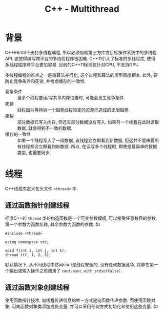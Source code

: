 #+TITLE: C++ - Multithread

* 背景
C++98/03不支持多线程编程, 所以必须借助第三方库或目标操作系统中的多线程API. 这使得编写跨平台的多线程程序很困难. C++11引入了标准的多线程库, 使得多线程程序跨平台更加容易. 目前的C++11标准仅针对CPU, 不支持GPU.

多线程编程的难点之一是将算法并行化, 这个过程和算法的类型高度相关. 此外, 要防止竞争条件和死锁, 并考虑缓存的一致性.

- 竞争条件 :: 当多个线程要读/写共享内存位置时, 可能会发生竞争条件.
- 死锁 :: 线程因为等待另一个阻塞线程锁定的资源而造成的无限阻塞.
- 撕裂 :: 部分数据已写入内存, 但还有部分数据没有写入. 如果另一个线程在此时读取数据, 就会得到不一致的数据.
- 缓存的一致性 :: 如果一个线程写入了一段数据, 该线程会立即看到新数据, 但这并不意味着所有线程都会立即看到新数据. 所以, 在读写多个线程时, 即使是最简单的数据类型, 也需要同步.
* 线程
C++线程库定义在头文件 =<thread>= 中.
** 通过函数指针创建线程
标准C++的 =thread= 类的构造函数是一个可变参数模板, 可以接受任意数目的参数. 第一个参数为函数名称, 其余参数为函数的参数. 如
#+BEGIN_SRC C++
  #include <thread>

  using namespace std;

  void f(int i, int j, int k);
  thread t(f, 1, 2, 3);
#+END_SRC
默认情况下, 从不同线程中访问cout是线程安全的, 没有任何数据竞争, 除非在第一个输出或输入操作之前调用了 =cout.sync_with_stdio(false)=.
** 通过函数对象创建线程
使用函数指针技术, 向线程传递信息的唯一方式是向函数传递参数. 而使用函数对象, 可向函数对象类添加成员变量, 并可以采用任何方式初始化和使用这些变量. 如

